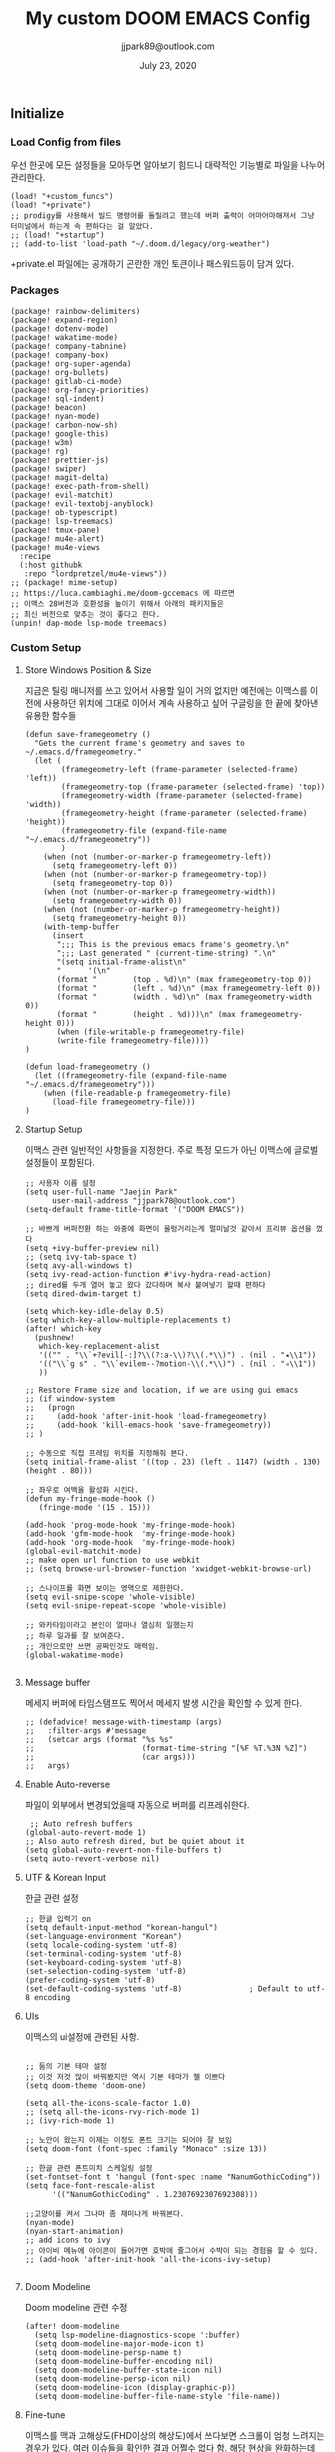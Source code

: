 #+TITLE:   My custom DOOM EMACS Config
#+DATE:    July 23, 2020
#+AUTHOR:  jjpark89@outlook.com
#+STARTUP: showeverything
** Initialize
*** Load Config from files
우선 한곳에 모든 설정들을 모아두면 알아보기 힘드니 대략적인 기능별로
파일을 나누어 관리한다.
#+BEGIN_SRC elisp :tangle config.el
(load! "+custom_funcs")
(load! "+private")
;; prodigy를 사용해서 빌드 명령어를 돌릴려고 했는데 버퍼 출력이 어마어마해져서 그냥 터미널에서 하는게 속 편하다는 걸 알았다.
;; (load! "+startup")
;; (add-to-list 'load-path "~/.doom.d/legacy/org-weather")
#+END_SRC
+private.el 파일에는 공개하기 곤란한 개인 토큰이나 패스워드등이 담겨 있다.
*** Packages
#+BEGIN_SRC elisp :tangle packages.el
(package! rainbow-delimiters)
(package! expand-region)
(package! dotenv-mode)
(package! wakatime-mode)
(package! company-tabnine)
(package! company-box)
(package! org-super-agenda)
(package! org-bullets)
(package! gitlab-ci-mode)
(package! org-fancy-priorities)
(package! sql-indent)
(package! beacon)
(package! nyan-mode)
(package! carbon-now-sh)
(package! google-this)
(package! w3m)
(package! rg)
(package! prettier-js)
(package! swiper)
(package! magit-delta)
(package! exec-path-from-shell)
(package! evil-matchit)
(package! evil-textobj-anyblock)
(package! ob-typescript)
(package! lsp-treemacs)
(package! tmux-pane)
(package! mu4e-alert)
(package! mu4e-views
  :recipe
  (:host githubk
   :repo "lordpretzel/mu4e-views"))
;; (package! mime-setup)
;; https://luca.cambiaghi.me/doom-gccemacs 에 따르면
;; 이맥스 28버전과 호환성을 높이기 위해서 아래의 패키지들은
;; 최신 버전으로 맞추는 것이 좋다고 한다.
(unpin! dap-mode lsp-mode treemacs)
#+END_SRC
*** Custom Setup
**** Store Windows Position & Size
지금은 틸링 매니저를 쓰고 있어서 사용할 일이 거의 없지만
예전에는 이맥스를 이전에 사용하던 위치에 그대로 이어서 계속 사용하고 싶어
구글링을 한 끝에 찾아낸 유용한 함수들
#+BEGIN_SRC elisp :tangle +custom_funcs.el
(defun save-framegeometry ()
  "Gets the current frame's geometry and saves to ~/.emacs.d/framegeometry."
  (let (
        (framegeometry-left (frame-parameter (selected-frame) 'left))
        (framegeometry-top (frame-parameter (selected-frame) 'top))
        (framegeometry-width (frame-parameter (selected-frame) 'width))
        (framegeometry-height (frame-parameter (selected-frame) 'height))
        (framegeometry-file (expand-file-name "~/.emacs.d/framegeometry"))
        )
    (when (not (number-or-marker-p framegeometry-left))
      (setq framegeometry-left 0))
    (when (not (number-or-marker-p framegeometry-top))
      (setq framegeometry-top 0))
    (when (not (number-or-marker-p framegeometry-width))
      (setq framegeometry-width 0))
    (when (not (number-or-marker-p framegeometry-height))
      (setq framegeometry-height 0))
    (with-temp-buffer
      (insert
       ";;; This is the previous emacs frame's geometry.\n"
       ";;; Last generated " (current-time-string) ".\n"
       "(setq initial-frame-alist\n"
       "      '(\n"
       (format "        (top . %d)\n" (max framegeometry-top 0))
       (format "        (left . %d)\n" (max framegeometry-left 0))
       (format "        (width . %d)\n" (max framegeometry-width 0))
       (format "        (height . %d)))\n" (max framegeometry-height 0)))
       (when (file-writable-p framegeometry-file)
       (write-file framegeometry-file))))
)

(defun load-framegeometry ()
  (let ((framegeometry-file (expand-file-name "~/.emacs.d/framegeometry")))
    (when (file-readable-p framegeometry-file)
      (load-file framegeometry-file)))
)
#+END_SRC

**** Startup Setup
이맥스 관련 일반적인 사항들을 지정한다.
주로 특정 모드가 아닌 이맥스에 글로벌 설정들이 포함된다.
#+BEGIN_SRC elisp :tangle config.el
;; 사용자 이름 설정
(setq user-full-name "Jaejin Park"
      user-mail-address "jjpark78@outlook.com")
(setq-default frame-title-format '("DOOM EMACS"))

;; 바쁘게 버퍼전환 하는 와중에 화면이 울렁거리는게 멀미날것 같아서 프리뷰 옵션을 껐다
(setq +ivy-buffer-preview nil)
;; (setq ivy-tab-space t)
(setq avy-all-windows t)
(setq ivy-read-action-function #'ivy-hydra-read-action)
;; dired를 두개 열어 놓고 왔다 갔다하며 복사 붙여넣기 할때 편하다
(setq dired-dwim-target t)

(setq which-key-idle-delay 0.5)
(setq which-key-allow-multiple-replacements t)
(after! which-key
  (pushnew!
   which-key-replacement-alist
   '(("" . "\\`+?evil[-:]?\\(?:a-\\)?\\(.*\\)") . (nil . "◂\\1"))
   '(("\\`g s" . "\\`evilem--?motion-\\(.*\\)") . (nil . "◃\\1"))
   ))

;; Restore Frame size and location, if we are using gui emacs
;; (if window-system
;;   (progn
;;     (add-hook 'after-init-hook 'load-framegeometry)
;;     (add-hook 'kill-emacs-hook 'save-framegeometry))
;; )

;; 수동으로 직접 프레임 위치를 지정해줘 본다.
(setq initial-frame-alist '((top . 23) (left . 1147) (width . 130) (height . 80)))

;; 좌우로 여백을 활성화 시킨다.
(defun my-fringe-mode-hook ()
   (fringe-mode '(15 . 15)))

(add-hook 'prog-mode-hook 'my-fringe-mode-hook)
(add-hook 'gfm-mode-hook  'my-fringe-mode-hook)
(add-hook 'org-mode-hook  'my-fringe-mode-hook)
(global-evil-matchit-mode)
;; make open url function to use webkit
;; (setq browse-url-browser-function 'xwidget-webkit-browse-url)

;; 스나이프를 화면 보이는 영역으로 제한한다.
(setq evil-snipe-scope 'whole-visible)
(setq evil-snipe-repeat-scope 'whole-visible)

;; 와카타임이라고 본인이 얼마나 열심히 일했는지
;; 하루 일과를 잘 보여준다.
;; 개인으로만 쓰면 공짜인것도 매력임.
(global-wakatime-mode)

#+END_SRC
**** Message buffer
메세지 버퍼에 타임스탬프도 찍어서 메세지 발생 시간을 확인할 수 있게 한다.
#+BEGIN_SRC elisp :tangle config.el
;; (defadvice! message-with-timestamp (args)
;;   :filter-args #'message
;;   (setcar args (format "%s %s"
;;                        (format-time-string "[%F %T.%3N %Z]")
;;                        (car args)))
;;   args)
#+END_SRC
**** Enable Auto-reverse
파일이 외부에서 변경되었을때 자동으로 버퍼를 리프레쉬한다.
#+BEGIN_SRC elisp :tangle config.el
 ;; Auto refresh buffers
(global-auto-revert-mode 1)
;; Also auto refresh dired, but be quiet about it
(setq global-auto-revert-non-file-buffers t)
(setq auto-revert-verbose nil)
#+END_SRC

**** UTF & Korean Input
한글 관련 설정
#+BEGIN_SRC elisp :tangle config.el
;; 한글 입력기 on
(setq default-input-method "korean-hangul")
(set-language-environment "Korean")
(setq locale-coding-system 'utf-8)
(set-terminal-coding-system 'utf-8)
(set-keyboard-coding-system 'utf-8)
(set-selection-coding-system 'utf-8)
(prefer-coding-system 'utf-8)
(set-default-coding-systems 'utf-8)               ; Default to utf-8 encoding
#+END_SRC

**** UIs
이맥스의 ui설정에 관련된 사항.
#+BEGIN_SRC elisp :tangle config.el

;; 둠의 기본 테마 설정
;; 이것 저것 많이 바꿔봤지만 역시 기본 테마가 젤 이쁘다
(setq doom-theme 'doom-one)

(setq all-the-icons-scale-factor 1.0)
;; (setq all-the-icons-rvy-rich-mode 1)
;; (ivy-rich-mode 1)

;; 노안이 왔는지 이제는 이정도 폰트 크기는 되어야 잘 보임
(setq doom-font (font-spec :family "Monaco" :size 13))

;; 한글 관련 폰트미치 스케일링 설정
(set-fontset-font t 'hangul (font-spec :name "NanumGothicCoding"))
(setq face-font-rescale-alist
      '(("NanumGothicCoding" . 1.2307692307692308)))

;;고양이를 켜서 그나마 좀 재미나게 바꿔본다.
(nyan-mode)
(nyan-start-animation)
;; add icons to ivy
;; 아이비 메뉴에 아이콘이 들어가면 호박에 줄그어서 수박이 되는 경험을 할 수 있다.
;; (add-hook 'after-init-hook 'all-the-icons-ivy-setup)

#+END_SRC


**** Doom Modeline
Doom modeline 관련 수정
#+BEGIN_SRC elisp :tangle config.el
(after! doom-modeline
  (setq lsp-modeline-diagnostics-scope ':buffer)
  (setq doom-modeline-major-mode-icon t)
  (setq doom-modeline-persp-name t)
  (setq doom-modeline-buffer-encoding nil)
  (setq doom-modeline-buffer-state-icon nil)
  (setq doom-modeline-persp-icon nil)
  (setq doom-modeline-icon (display-graphic-p))
  (setq doom-modeline-buffer-file-name-style 'file-name))
#+END_SRC

**** Fine-tune
이맥스를 맥과 고해상도(FHD이상의 해상도)에서 쓰다보면 스크롤이 엄청 느려지는 경우가 있다.
여러 이슈들을 확인한 결과 어쩔수 없다 함.
해당 현상을 완화하는데 조금이나마 도움이 된다하여서
구글링을 통해 찾은 각종 튜닝들을 여기다가 넣어 놓았다.
#+BEGIN_SRC elisp :tangle config.el

;; 라인 넘버표시 하지 않는게 더 빠르다
;; 이유는 모름.
;; (setq display-line-numbers-type 'relative)
(setq display-line-numbers-type nil)

;; 더블버퍼링이 동작하도록 설정한다.
(add-to-list 'default-frame-alist '(inhibit-double-buffering . t))
(setq scroll-conservatively 101)

;; lsp 관련 설정 메뉴들
;; 이맥스를 느리게 만드는 범인중 십중팔구 LSP가 관련되어져 있다고 함.
;; 해당 튜닝도 구글링을 통해서 찾았다.
;; (setq gc-cons-threshold 100000000)
(setq read-process-output-max (* 1024 1024))
#+END_SRC
*** Useful Bindings
**** Bindings 1
단축키 설정
#+BEGIN_SRC elisp :tangle config.el
;; 스프릿된 화면들을 넘어다닐때 아주 유용하다.
(map! "C-h" #'tmux-pane-omni-window-left)
(map! "C-j" #'tmux-pane-omni-window-down)
(map! "C-k" #'tmux-pane-omni-window-up)
(map! "C-l" #'tmux-pane-omni-window-right)

(map! :leader :prefix "g" :desc "ediff style diff from working-tree" "d" #'magit-ediff-show-working-tree)

;; go back, go references
(map! :n "gb" #'evil-jump-backward)
(map! :n "gr" #'+lookup/references)
;; 검색할때 브라우저를 찾는 수고를 줄여 준다.
(map! :leader :prefix "s" :desc "Search Google.com" "g" #'google-search)
(map! :leader :prefix "s" :desc "Search StackOverFlow" "v" #'stackoverflow-search)
(map! :leader :prefix "s" :desc "Search Buffers" "b" #'swiper-all)
(map! :leader :prefix "s" :desc "new project search file" "p" #'rg-project)
;; 가끔씩 즐겨보는 블로그들의 rss를 피드로 받아와서 읽을때 사용한다.
(map! :leader :prefix "o" :desc "Open news form RSS with ELfeed" "n" #'elfeed)
;; 버퍼끼리 화면 전환할때 프로젝트를 벗어 나지 않도록 강제한다.
(map! :leader :desc "workspace buffer list" "," #'+ivy/switch-workspace-buffer)
;; ORG 모드에서 쓰는 단축키들
(map! :leader :desc "Tangle Export" "ee" #'org-babel-tangle)
;; 커스텀 함수로 정의해둔 쉘 설정 파일불러오는 함수에게 단축기를 할당했음.
;; 자주 쓰지는 않는데 있어보이는 척 할때 아주 좋다.
(map! :leader :prefix "f" :desc "Open Shell init file on other windows" "i" #'er-find-shell-init-file)
;; 코드를 입력받아서 이쁜 화면으로 만들어주는 패키지에 단축기를 할당했다.
(map! :leader :prefix "t" :desc "Capture Code with Carbon now" "t" #'carbon-now-sh)

;; change window split mode
;; 이맥스를 넓게 쓰다가 길게 쓰다가 할때마다 자주 쓰이는 레이아웃 번경 맛집 함수
(map! :leader :prefix "t" :desc "Toggle Window Split Style" "s" #'toggle-window-split)

;; evil 에서 라인 처음과 마지막으로 더 빨리 점프할 수 있도록 한다.
(define-key evil-visual-state-map (kbd "H") 'beginning-of-line-text)
(define-key evil-visual-state-map (kbd "L") 'evil-end-of-line)
(define-key evil-normal-state-map (kbd "H") 'beginning-of-line-text)
(define-key evil-normal-state-map (kbd "L") 'evil-end-of-line)
;; evil multi edit recommanded setting
(define-key evil-visual-state-map (kbd "M-s-m") 'evil-multiedit-match-all)
(define-key evil-normal-state-map (kbd "M-s-m") 'evil-multiedit-match-all)
(define-key evil-insert-state-map (kbd "M-s-m") 'evil-multiedit-match-all)
;; 블럭 단위로 한번에 선택하고 싶을때 사용하면 좋다.
;; 기본 단축키가 너무 불편해서 변경했다.
(define-key evil-normal-state-map (kbd "M-s-k") #'er/expand-region)
(define-key evil-normal-state-map (kbd "M-s-j") #'er/contract-region)
(define-key evil-insert-state-map (kbd "M-s-k") #'er/expand-region)
(define-key evil-insert-state-map (kbd "M-s-j") #'er/contract-region)
;;ivy 미니 버퍼에서 컨트롤 키로 아이템을 선택하는건 새끼손가락에 죄를 짓는 일이다.
(map! :after ivy :map ivy-minibuffer-map "TAB" 'next-line)

;; ORG 모드에서 헤더 레벨 설정할때 쓰기 편한 단축키
(map! :after org-mode :map org-mode-map ">" 'org-cyclt-level)

#+END_SRC
**** Bindings 2
조금 복잡해지는 바인딩들. 그래도 이것들이 있어서 편하다.
#+BEGIN_SRC elisp :tangle config.el
;; 둠 이맥스 디스코드 채널에서 고수가 제안한 새로운 바인딩
;; https://discord.com/channels/406534637242810369/695450585758957609/759868990909841438
(after! evil
  (require 'evil-textobj-anyblock)
  (evil-define-text-object my-evil-textobj-anyblock-inner-quote
    (count &optional beg end type)
    "Select the closest outer quote."
    (let ((evil-textobj-anyblock-blocks
           '(("'" . "'")
             ("\"" . "\"")
             ("`" . "`")
             ("“" . "”"))))
      (evil-textobj-anyblock--make-textobj beg end type count nil)))

  (evil-define-text-object my-evil-textobj-anyblock-a-quote
    (count &optional beg end type)
    "Select the closest outer quote."
    (let ((evil-textobj-anyblock-blocks
           '(("'" . "'")
             ("\"" . "\"")
             ("`" . "`")
             ("“" . "”"))))
      (evil-textobj-anyblock--make-textobj beg end type count t)))

  (define-key evil-inner-text-objects-map "q" 'my-evil-textobj-anyblock-inner-quote)
  (define-key evil-outer-text-objects-map "q" 'my-evil-textobj-anyblock-a-quote)
  )

;; 다국어를 사용할때 느낀 불편함을 해소하는 것들
;; 하나의 단축기로 등록된 여러개의 입력기를 순환하며 선택한다.
(add-hook 'evil-normal-state-entry-hook 'custom-input-method-hook)
(define-key evil-normal-state-map (kbd "C-\\") #'choose-input-from-rotated-list)
(define-key evil-insert-state-map (kbd "C-\\") #'choose-input-from-rotated-list)
 #+END_SRC

** Programming
*** Vue & Typescript Custom Setting
Vue와 타입스크립트를 위한 커스텀 설정 모드.
#+BEGIN_SRC elisp :tangle +custom_funcs.el
(defun setup-custom-prog-mode ()
  ;; 기본 인덴테이션을 설정한다.
  (setq typescript-indent-level 2)
  (setq emmet-indentation 2)
  (setq js-indent-level 2)
  ;; (setq global-git-gutter-mode t)
  (setq web-mode-code-indent-offset 2)
  (setq web-mode-css-indent-offset 2)
  (setq web-mode-markup-indent-offset 2)
  (flycheck-mode +1)
  ;; (fringe-mode '(20 . 20))
  (my/use-eslint-from-node-modules)
  (flycheck-add-mode 'javascript-eslint 'web-mode)
  (setq lsp-ui-peek-fontify 'always)
  (setq flycheck-check-syntax-automatically '(save mode-enabled))
  (add-hook 'before-save-hook #'prettier-js nil 'local))

(defun custom-ts-mode ()
  "Custom hooks for ts-mode"
  (if (not (equal buffer-file-name 'nil))
      (let ((extname (file-name-extension buffer-file-name)))
        (when (or (string-equal "tsx" extname)
                  (string-equal "ts" extname))
          (setup-custom-prog-mode)
          ;; (set-company-backend! 'prog-mode '(company-tabnine company-capf company-yasnippet))
          (flycheck-select-checker 'javascript-eslint)))))

(defun my/use-eslint-from-node-modules ()
  "Use local eslint from node_modules before global."
  (let* ((root (locate-dominating-file
                 (or (buffer-file-name) default-directory)
                     "node_modules"))
         (eslint (and root
                    (expand-file-name "node_modules/eslint/bin/eslint.js"
                                      root))))
        (when (and eslint (file-executable-p eslint))
              (setq-local flycheck-javascript-eslint-executable eslint))))

(defun custom-vue-mode ()
  "Custom hooks for vue-mode"
  (if (not (equal buffer-file-name 'nil))
      (let ((extname (file-name-extension buffer-file-name)))
        (when (string-equal "vue" extname)
          (setup-custom-prog-mode)
          ;; (set-company-backend! 'prog-mode '(company-tabnine company-capf company-yasnippet))
          (flycheck-select-checker 'javascript-eslint)
          ))))

#+END_SRC

주로 사용하는 언어들 관련 설정. lsp관련 설정들을 모아 놓았다.
#+BEGIN_SRC elisp :tangle config.el
;; 뷰모드가 느리게 동작하고 아직 버그가 많아서 웹 모드로 바꾼다.
(add-to-list 'auto-mode-alist '("\\.vue\\'" . web-mode))
(add-to-list 'auto-mode-alist '("\\.env\\'" . dotenv-mode))

;; disable CamelCase syntax
(global-subword-mode nil)

(add-hook 'web-mode-hook 'custom-vue-mode)
(add-hook 'typescript-mode-hook 'custom-ts-mode)

(after! web-mode
  (set-company-backend! 'web-mode '(company-capf company-yasnippet)))

(after! typescript-mode
  (set-company-backend! 'typescript-mode '(company-tabnine company-capf company-yasnippet)))

(setq flycheck-global-modes '(not gfm-mode forge-post-mode gitlab-ci-mode dockerfile-mode Org-mode org-mode))
;; all-the-icons에 아이콘 색깔을 바꾸기 위해서 수동으로 설정한다.
(add-hook 'company-mode-hook 'company-box-mode)
(setq company-box-icons-alist 'company-box-icons-idea)

(setq company-tooltip-minimum-width 60)
(setq company-tooltip-maximum-width 60)
(setq company-box-doc-enable nil)

;; 린트 에러 버퍼를 오픈하면 포커스가 자동으로 이동하지 않는다.
;; 이거 없으면 생각보다 귀찮아진다.
(add-hook 'flycheck-error-list-mode-hook (lambda () (switch-to-buffer-other-window "*Flycheck errors*")))
#+END_SRC

**** LSP & Tabnine
Tabnine관련 설정들
아쉽게도 아직까지 이 모듈을 완벽하게 이맥스에서 다른 company-backends랑 같이 동작하게
설정하는 법을 찾을 수 없었다.
정상동작은 탭나인의 유추한 결과물과 LSP-Backends의 검색 결과가 
#+BEGIN_SRC elisp :tangle config.el
(add-hook! 'lsp-completion-mode-hook
  (defun init-company-tabnine-h ()
    (when lsp-completion-mode
      (setq-local company-backends (cons 'company-tabnine company-backends)))))
#+END_SRC

**** Programming ETC
 개발관련 기타 설정들
#+BEGIN_SRC elisp :tangle config.el
;; dash docs setup
;; 무슨 이유인지 모르겠으나 dash docs를 자동 인식 못함. 수동으로 추가해줌
(setq dash-docs-docsets (list "VueJS" "TypeScript" "MomentJS" "NodeJS" "Stylus" "Pug" "HTML" "CSS"
                              "Express" "Mongoose" "ElasticSearch" "Docker" "Jekyll" "Mocha"
                              "Bootstrap_4" "Bootstrap_5" "jQuery" "React" "Dart"))

;; 1초라도 빨리 팝업 띄우고 싶어서
;; 그러나 실제 체감속도 향상은 없음
(setq company-idle-delay 0.0)

;; elfeed 관련 목록 커스텀 컬럼 설정
(after! elfeed
  (setq elfeed-search-print-entry-function #'feed-reader/search-print))

;; lsp 설정 이후에 불필요한 옵션들은 전부다 끈다.
(after! lsp
  ;; These take up a lot of space on my big font size
  (setq lsp-ui-sideline-show-code-actions nil
        lsp-ui-sideline-show-diagnostics nil
        lsp-signature-render-all nil))
#+END_SRC
** Magit / Forge
magit이나 dired등과 같이 유틸리티 관련 설정들을 모아 놓았다.
#+BEGIN_SRC elisp :tangle config.el
;; vc & magit 관련 설정
(setq vc-follow-symlinks t)
(setq find-file-visit-truename t)
(setq magit-refresh-status-buffer 'switch-to-buffer)
(setq magit-rewrite-inclusive 'ask)
(setq magit-save-some-buffers t)
(setq magit-set-upstream-on-push 'askifnotset)
(setq magit-diff-refine-hunk 'all)

(magit-delta-mode)

(setq ghub-use-workaround-for-emacs-bug 'force)
(setq forge-topic-list-limit '(200 . 10))

;; ediff를 닫을때 항상 물어보는 거 금지!!
(defadvice! shut-up-ediff-quit (orig-fn &rest args)
  :around #'ediff-quit
  (letf! (defun y-or-n-p (&rest _) t)
    (apply orig-fn args)))
#+END_SRC

Magit의 Forge를 사용하면 깃랩 이슈나 머지리퀘스트를 이맥스에서
편하게 생성할 수 있다.
하는 김에 단축기도 좀 편하게 evil스타일로 변경해본다.
#+BEGIN_SRC elisp :tangle config.el
(after! forge
  (setq auth-sources '("~/.authinfo"))
  (add-to-list 'forge-alist '("gitlab.jjsoft.kr" "gitlab.jjsoft.kr/api/v4" "gitlab.jjsoft.kr" forge-gitlab-repository))
  ;; O-T (Open This)바인딩으로 브라우저에서 링크를 열 수 있도록 지원한다.
  (define-key forge-topic-title-section-map (kbd "ot") 'forge-custom-open-url)
  (define-key forge-topic-marks-section-map (kbd "ot") 'forge-custom-open-url)
  (define-key forge-topic-state-section-map (kbd "ot") 'forge-custom-open-url)
  (define-key forge-topic-labels-section-map (kbd "ot") 'forge-custom-open-url)
  (define-key forge-topic-milestone-section-map (kbd "ot") 'forge-custom-open-url)
  (define-key forge-topic-assignees-section-map (kbd "ot") 'forge-custom-open-url)
  (define-key forge-post-section-map (kbd "ot") 'forge-custom-open-url)
  ;; Y-T (Yank This)바인딩으로 이슈와 커멘트들의 링크를 복사한다.
  (define-key forge-topic-title-section-map (kbd "yt") 'forge-copy-url-at-point-as-kill)
  (define-key forge-topic-marks-section-map (kbd "yt") 'forge-copy-url-at-point-as-kill)
  (define-key forge-topic-state-section-map (kbd "yt") 'forge-copy-url-at-point-as-kill)
  (define-key forge-topic-labels-section-map (kbd "yt") 'forge-copy-url-at-point-as-kill)
  (define-key forge-topic-milestone-section-map (kbd "yt") 'forge-copy-url-at-point-as-kill)
  (define-key forge-topic-assignees-section-map (kbd "yt") 'forge-copy-url-at-point-as-kill)
  (define-key forge-post-section-map (kbd "yt") 'forge-copy-url-at-point-as-kill)
  ;; E-T i(Edit This)바인딩으로 간편하게 모든걸 수정하자
  (define-key forge-topic-title-section-map (kbd "et") 'forge-edit-topic-title)
  (define-key forge-topic-marks-section-map (kbd "et") 'forge-edit-topic-marks)
  (define-key forge-topic-state-section-map (kbd "et") 'forge-edit-topic-state)
  (define-key forge-topic-labels-section-map (kbd "et") 'forge-edit-topic-labels)
  (define-key forge-topic-milestone-section-map (kbd "et") 'forge-edit-topic-milestone)
  (define-key forge-topic-assignees-section-map (kbd "et") 'forge-edit-topic-assignees)
  (define-key forge-post-section-map (kbd "et") 'forge-edit-post)
  (define-key forge-post-section-map (kbd "dt") 'forge-delete-comment)
  (define-key forge-topic-mode-map (kbd "ar") 'forge-create-post)
  ;; 팝업을 별도의 버퍼로 띄우도록 한다.
  ;; (setq magit-display-buffer-function #'+magit-my-display-buffer-fn)
  (setq markdown-display-remote-images t)
  )
#+END_SRC

** Org-Mode

ORG모드를 위한 함수들
#+BEGIN_SRC elisp :tangle +custom_funcs.el
(defun my-org-config/after-org-mode-load ()
  (visual-line-mode)
  (require 'org-indent)
  (org-indent-mode)
  (setq org-fontify-quote-and-verse-blocks nil
        org-fontify-whole-heading-line t
        org-hide-leading-stars nil
        org-startup-indented nil)
  )
#+END_SRC

요즘 열공중인 그렇게 대단하다 침이 마르지 않게 칭찬해대는 ORG모드에 대한 설정들을 따로 모아 놓았다.
#+BEGIN_SRC elisp :tangle config.el
;; start my org settings

;; config some hooks
(add-hook 'org-mode-hook 'my-org-config/after-org-mode-load)

;;basic org mode config
(setq
  org-hide-emphasis-markers t
  org-log-state-notes-into-drawer t
  org-directory "~/org/"
  org-agenda-skip-scheduled-if-done t
  org-ellipsis " ▾ "
  org-tags-column -80
  org-agenda-span 30
  org-agenda-files '("~/org")
  org-log-done 'time
  org-refile-targets (quote ((nil :maxlevel . 1)))
  ;; org-capture-templates '(("x" "JW.ORG" entry
  ;;                         (file+olp+datetree "jw.org")
  ;;                         "**** [ ] %U %?" :prepend t :kill-buffer t)
  ;;                         ("t" "JJSOFT" entry
  ;;                         (file+headline "jjsoft.org")
  ;;                         "* [ ] %?\n%i" :prepend t :ill-buffer t))
  +doom-dashboard-banner-file (expand-file-name "logo.png" doom-private-dir)
  +org-capture-todo-file "tasks.org")

;; config org-super-agenda
(setq org-super-agenda-mode t)
(setq org-super-agenda-header-map nil)
(setq org-deadline-warning-days 7)
(setq org-agenda-skip-scheduled-if-done t)
(setq org-agenda-block-separator 9472)
(setq org-agenda-start-on-weekday nil)
(setq org-super-agenda-groups '((:name "Today"
                                   :time-grid t
                                   :scheduled today)
                                (:name "Due today"
                                    :deadline today)
                                (:name "Important"
                                    :priority "A")
                                (:name "Overdue"
                                    :deadline past)
                                (:name "Due soon"
                                    :deadline future)))
 #+END_SRC

헤더 스타일을 커스텀으로 변경한다.
#+BEGIN_SRC elisp :tangle config.el
(after! org
  (set-face-attribute 'org-link nil :weight 'normal :background nil)
  (set-face-attribute 'org-code nil :foreground "#a9a1e1" :background nil)
  (set-face-attribute 'org-date nil :foreground "#5B6268" :background nil)
  (set-face-attribute 'org-level-1 nil :foreground "steelblue2" :background nil :height 1.2 :weight 'normal)
  (set-face-attribute 'org-level-2 nil :foreground "slategray2" :background nil :height 1.0 :weight 'normal)
  (set-face-attribute 'org-level-3 nil :foreground "SkyBlue2" :background nil :height 1.0 :weight 'normal)
  (set-face-attribute 'org-level-4 nil :foreground "DodgerBlue2" :background nil :height 1.0 :weight 'normal)
  (set-face-attribute 'org-level-5 nil :weight 'normal)
  (set-face-attribute 'org-level-6 nil :weight 'normal)
  (set-face-attribute 'org-document-title nil :foreground "SlateGray1" :background nil :height 1.75 :weight 'bold)
  (setq org-fancy-priorities-list '("⚡" "⬆" "⬇" "☕"))
  (setq org-fontify-quote-and-verse-blocks nil
        org-fontify-whole-heading-line nil
        org-hide-leading-stars nil
        org-startup-indented nil)
  (set-face-attribute 'org-document-title nil
                      :foreground "White"
                      :height 1.2
                      :weight 'bold))

;; 기본 단추들이 맘에 안들어서 커보이는 것들 순으로 다시 조정했다.
(use-package org-bullets
  :init
  (setq org-bullets-bullet-list '("✸" "✸" "✸" "✸" "✸"))
  :config
  (add-hook 'org-mode-hook
            (lambda () (org-bullets-mode 1)))
)
#+END_SRC

바벨을 사용할때 언어, lsp를 지원하기 위한 추가적인 세팅
#+BEGIN_SRC elisp :tangle config.el
(setq org-edit-src-content-indentation 0)
(setq org-src-tab-acts-natively t)
(setq org-src-preserve-indentation t)

(org-babel-do-load-languages
 'org-babel-load-languages
 '((ts . t)
   (js . t)
   (emacs-lisp . t)
   (python . t)
   (shell . t)
   ))

(cl-defmacro lsp-org-babel-enable (lang)
  "Support LANG in org source code block."
  (setq centaur-lsp 'lsp-mode)
  (cl-check-type lang stringp)
  (let* ((edit-pre (intern (format "org-babel-edit-prep:%s" lang)))
         (intern-pre (intern (format "lsp--%s" (symbol-name edit-pre)))))
    `(progn
       (defun ,intern-pre (info)
         (let ((file-name (->> info caddr (alist-get :file))))
           (unless file-name
             (setq file-name (make-temp-file "babel-lsp-")))
           (setq buffer-file-name file-name)
           (lsp-deferred)))
       (put ',intern-pre 'function-documentation
            (format "Enable lsp-mode in the buffer of org source block (%s)."
                    (upcase ,lang)))
       (if (fboundp ',edit-pre)
           (advice-add ',edit-pre :after ',intern-pre)
         (progn
           (defun ,edit-pre (info)
             (,intern-pre info))
           (put ',edit-pre 'function-documentation
                (format "Prepare local buffer environment for org source block (%s)."
                        (upcase ,lang))))))))
(defvar org-babel-lang-list
  '("emacs-lisp" "python" "javascript" "bash" "sh" "vue"))
(dolist (lang org-babel-lang-list)
  (eval `(lsp-org-babel-enable ,lang)))
#+END_SRC

기타 ORG모드 설정
#+BEGIN_SRC elisp :tangle config.el
(use-package! org-mac-link
  :after org
  :config
  (setq org-mac-grab-Acrobat-app-p nil)
  (setq org-mac-grab-devonthink-app-p nil)
  (map! :leader
        :map org-mode-map
        :desc "link from mac apps"
        "mlm"  #'org-mac-grab-link))
(setq org-html-htmlize-output-type 'css)
(setq org-download-method 'attach)
(setq global-org-pretty-table-mode t)
;; (use-package org-weather)
;; (setq org-weather-location "Daejoen,KR")
;; (org-weather-refresh)
#+END_SRC
** RSS Feed

*** Custom Elfeed Search Column
기본 피드 목록 화면은 한글 제목의 문자열 길이 계산에 버그가 있는지
컬럼 정렬이 뒤죽박죽이다.
그래서 컬럼 순서에서 제목 부분을 제일 뒤로 두어 깔끔하게 정렬되도록 한다.
구글링 해서 찾았음.
#+BEGIN_SRC elisp :tangle +custom_funcs.el
(defun feed-reader/search-print (entry)
      "Print ENTRY to the buffer."
      (let* ((feed-width 16)
              (tags-width 8)
              (title (or (elfeed-meta entry :title) (elfeed-entry-title entry) ""))
              (title-faces (elfeed-search--faces (elfeed-entry-tags entry)))
              (feed (elfeed-entry-feed entry))
              (feed-title
              (when feed
              (or (elfeed-meta feed :title) (elfeed-feed-title feed))))
              (tags (mapcar #'symbol-name (elfeed-entry-tags entry)))
              (tags-str (concat "[" (mapconcat 'identity tags ",") "]"))
              (title-width (- (window-width) feed-width tags-width 4))
              (title-column (elfeed-format-column
                              title (elfeed-clamp
                              elfeed-search-title-min-width
                              title-width
                              elfeed-search-title-max-width)
                              :left))
              (tag-column (elfeed-format-column
                      tags-str (elfeed-clamp (length tags-str) tags-width tags-width)
                      :left))
              (feed-column (elfeed-format-column
                      feed-title (elfeed-clamp feed-width feed-width feed-width)
                      :left)))
      (insert (propertize feed-column 'face 'elfeed-search-feed-face) " ")
      (insert (propertize tag-column 'face 'elfeed-search-tag-face) " ")
      (insert (propertize title 'face title-faces 'kbd-help title))))

#+END_SRC

이맥스에서 RSS피드를 받아 보기에 편하다.
#+BEGIN_SRC elisp :tangle config.el
(setq elfeed-feeds '(
"http://www.bloter.net/feed"
"https://blog.elementary.io/feed.xml"
"https://d2.naver.com/d2.atom"
"https://engineering.linecorp.com/ko/feed/"
"https://tech.lezhin.com/rss/"
"https://emacsredux.com/atom.xml"
"http://sachachua.com/blog/category/emacs/feed"
"https://planet.emacslife.com/atom.xml"
"https://www.emacswiki.org/emacs?action=rss;match=%5E%5Cd%5Cd%5Cd%5Cd-%5Cd%5Cd-%5Cd%5Cd"
"https://feeds.feedburner.com/zdkorea"
"https://www.producthunt.com/feed?category=undefined"
"https://www.reddit.com/r/linux.rss"
"https://www.gamingonlinux.com/article_rss.php"
"https://hackaday.com/blog/feed/"
"https://opensource.com/feed"
"https://linux.softpedia.com/backend.xml"
"https://itsfoss.com/feed/"
"https://www.zdnet.com/topic/linux/rss.xml"
"https://www.phoronix.com/rss.php"
"http://feeds.feedburner.com/d0od"
"https://www.computerworld.com/index.rss"
"https://www.networkworld.com/category/linux/index.rss"
"https://www.techrepublic.com/rssfeeds/topic/open-source/"
"https://betanews.com/feed"
"http://lxer.com/module/newswire/headlines.rss"
"https://distrowatch.com/news/dwd.xml"
))
#+END_SRC
** Utils
*** Ripgrep
rg.el 관련 설정.
#+BEGIN_SRC elisp :tangle config.el
(use-package rg
  :config
  (setq rg-group-result t)
  (setq rg-hide-command t)
  (setq rg-show-columns nil)
  (setq rg-show-header t)
  (setq rg-custom-type-aliases nil)
  (setq rg-default-alias-fallback "all"))

;; 버퍼가 열리면 포커스를 그쪽으로 이동시킨다.
;; 이거 없으면 생각보다 귀찮아진다.
(add-hook 'rg-mode-hook (lambda () (switch-to-buffer-other-window "*rg*")))
#+END_SRC

*** Google, StackOverFlow Search
구글 검색, 각종 사이트 검색을 편리하게 하기 위한 간단한 유틸리티 함수들
구글링으로 찾았다.
#+BEGIN_SRC elisp :tangle +custom_funcs.el
(defun stackoverflow-search ()
"search keyword in google code search and stackoverflow.com"
    (interactive)
    (require 'w3m)
    (let ((keyword (w3m-url-encode-string (read-string "Enter Search Text: "))))
      (xwidget-webkit-browse-url (concat "http://www.google.com/search?hl=en&q=" keyword "+site:stackoverflow.com")))
)

(defun google-search ()
"search word under cursor in google code search and google.com"
    (interactive)
    (require 'w3m)
    (let ((keyword (w3m-url-encode-string (read-string "Enter Search Text: "))))
      (xwidget-webkit-browse-url (concat "http://www.google.com/search?hl=en&q=" keyword )))
)

#+END_SRC

*** Custom Emacs Multi-InputMethod Cycle
기존의 이맥스에서는 여러 외국어를 입력할때 변환이 매우 번거로웠지만
간단한 함수를 만들어서 순환형식으로 빠르게 입력기 변환을 수행한다。
가장 좋은 방법은 OS의 입력기에 맞춰서 이맥스의 입력기도 함께 변환되도록 연동하는 것이겠지만
어떻게 하는건지는 모르겠음.
#+BEGIN_SRC elisp :tangle +custom_funcs.el
(defun custom-input-method-hook ()
  (when (equal nil (string-equal nil evil-input-method))
      (setq evil-input-method nil)
      )
  )

(defvar my-input-list '("korean-hangul"
                        "japanese"
                        "pyim"))

(defun choose-input-from-rotated-list ()
  "change input method"
  (interactive)
  (setq my-input-list (append (cdr my-input-list) (cons (car my-input-list) ())))
  (message (car my-input-list))
  (set-input-method (car my-input-list))
  )
#+END_SRC

*** Forge Custom Open Link
Forge에서 브라우저로 바로 열수 있는 함수를 사용한다.
#+BEGIN_SRC elisp :tangle +custom_funcs.el
(defun forge-custom-open-url ()
  (interactive)
  (if-let ((url (forge-get-url (or (forge-post-at-point)
                                   (forge-current-topic)))))
      (progn
        (message "Open Url: %S" url)
        (browse-url-generic url)))
  )
#+END_SRC

*** Toggle Window Layout
윈도우를 두개로 나누었을때 가로, 세로 나누기로 변경하는 함수.
#+BEGIN_SRC elisp :tangle +custom_funcs.el
(defun toggle-window-split ()
  (interactive)
  (if (= (count-windows) 2)
      (let* ((this-win-buffer (window-buffer))
             (next-win-buffer (window-buffer (next-window)))
             (this-win-edges (window-edges (selected-window)))
             (next-win-edges (window-edges (next-window)))
             (this-win-2nd (not (and (<= (car this-win-edges)
                                         (car next-win-edges))
                                     (<= (cadr this-win-edges)
                                         (cadr next-win-edges)))))
             (splitter
              (if (= (car this-win-edges)
                     (car (window-edges (next-window))))
                  'split-window-horizontally
                'split-window-vertically)))
        (delete-other-windows)
        (let ((first-win (selected-window)))
          (funcall splitter)
          (if this-win-2nd (other-window 1))
          (set-window-buffer (selected-window) this-win-buffer)
          (set-window-buffer (next-window) next-win-buffer)
          (select-window first-win)
          (if this-win-2nd (other-window 1))))))
#+END_SRC

** Mail
*** Basic Coonfiguration
Mail관련 설정을 추가 한다.
mbsync와 mu4e 패키지를 사용한다. mbsync관련 설정은 구글에 많이 자료가 존재한다. 고마워요 구글.
#+BEGIN_SRC elisp :tangle config.el
(add-to-list 'load-path "/usr/local/Cellar/mu/1.4.13/share/emacs/site-lisp/mu/mu4e")
(use-package! mu4e)
(after! mu4e
  (message "init mu4e variables")
  (setq mu4e-attachment-dir "~/Downloads"
        mu4e-compose-signature-auto-include t
        mu4e-get-mail-command "mbsync -a"
        mu4e-maildir "~/Mailbox"
        mu4e-update-interval 60
        mu4e-use-fancy-chars t
        mu4e-view-show-addresses t
        mu4e-view-show-images t
        mu4e-index-update-in-background t
        mu4e-compose-signature-auto-include t
        mu4e-compose-format-flowed t
        ;; +mu4e-min-header-frame-width 142
        mu4e-headers-date-format "%y/%m/%d"
        mu4e-headers-time-format "%H:%M:%S"
        mu4e-index-cleanup t)
  ;; 메일 목록 화면에서 컬럼 사이즈를 재조정한다.
  (setq mu4e-headers-fields '((:human-date    . 12)
                              (:flags         . 6)
                              ;; (:acctshortname . 4)
                              ;; (:foldername    . 25)
                              (:from-or-to    . 30)
                              ;(:size          . 6)
                              (:subject       . nil)))
  ;;메일 폴더를 빠르게 선택할 수 있는 단축키도 지정한다.
  (setq mu4e-maildir-shortcuts '((:maildir "/jjpark78@outlook.com/inbox"   :key ?i)
                                 (:maildir "/jjpark78@outlook.com/sent"    :key ?s)
                                 ))
)
#+END_SRC

*** SMTP
smtp 서버를 설정한다.
#+BEGIN_SRC elisp :tangle config.el
(set-email-account! "Outlook"
                    '((user-full-name         . "Jaejin Park")
                      (smtpmail-smtp-server   . "smtp.office365.com")
                      (smtpmail-smtp-service  . 587)
                      (smtpmail-stream-type   . starttls)
                      (smtpmail-debug-info    . t)
                      (mu4e-drafts-folder     . "/Drafts")
                      (mu4e-refile-folder     . "/Archive")
                      (mu4e-sent-folder       . "/Sent Items")
                      (mu4e-trash-folder      . "/Deleted Items")
                      ;(mu4e-sent-messages-behavior . 'delete)
                      )
                    nil)
#+END_SRC

*** Render HTML email
요즘의 대부분의 이메일은 raw text보다는 html + image 조합이 더 일반적인다.
그래서 기능이 부족한 shr 보다는 그냥 webkit으로 렌더링 하도록 한다. mu4e-views는 이를 위한 패키지이다
이맥스에는 내가 하고 싶은 거의 모든것이 이미 구현되어 있다.
#+BEGIN_SRC elisp :tangle config.el
(use-package! mu4e-views
  :after mu4e
  :defer nil
  :bind (:map mu4e-headers-mode-map
	    ("v" . mu4e-views-mu4e-select-view-msg-method) ;; select viewing method
	    ("M-n" . mu4e-views-cursor-msg-view-window-down) ;; from headers window scroll the email view
	    ("M-p" . mu4e-views-cursor-msg-view-window-up) ;; from headers window scroll the email view
	    )
  :config
  (setq mu4e-views-completion-method 'ivy) ;; use ivy for completion
  (setq mu4e-views-default-view-method "html") ;; make xwidgets default
  (mu4e-views-mu4e-use-view-msg-method "html") ;; select the default
  (setq mu4e-views-next-previous-message-behaviour 'always-switch-to-view))
  #+END_SRC

*** Alert
새로운 메일이 도착할때 마다 데스크탑에 알람을 표시한다.
 #+BEGIN_SRC elisp :tangle config.el
(use-package mu4e-alert
  :config
  (message "loaded mu4e-alert")
  (mu4e-alert-set-default-style 'notifier)
  (mu4e-alert-enable-notifications)
  (mu4e-alert-enable-mode-line-display)
)
 #+END_SRC
** ETC
*** Shell Utils
쉘 설정 파일을 바로 불어 올 수 있는 함수.
단축기와 연동하여 사용한다.
zsh관련 설정 파일을 만질 일이 있을때 요긴하게 잘 사용한다.
#+BEGIN_SRC elisp :tangle +custom_funcs.el
(defun er-find-shell-init-file ()
  "Edit the shell init file in another window."
  (interactive)
  (let* ((shell (car (reverse (split-string (getenv "SHELL") "/"))))
         (shell-init-file (cond
                           ((string-equal "zsh" shell) ".zshrc")
                           ((string-equal "bash" shell) ".bashrc")
                           (t (error "Unknown shell")))))
    (find-file-other-window (expand-file-name shell-init-file (getenv "HOME")))))
#+END_SRC

*** Custom Variables
#+BEGIN_SRC elisp :tangle custom.el
(custom-set-variables
 '(warning-suppress-types '((initialization) (lsp-mode))))
(custom-set-faces
 ;; custom-set-faces was added by Custom.
 ;; If you edit it by hand, you could mess it up, so be careful.
 ;; Your init file should contain only one such instance.
 ;; If there is more than one, they won't work right.
 )
#+END_SRC
